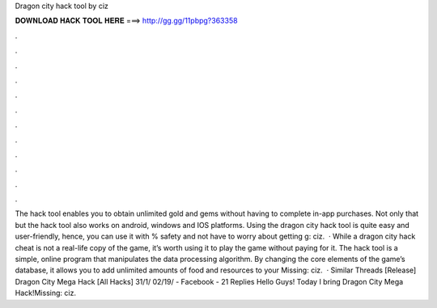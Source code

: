 Dragon city hack tool by ciz

𝐃𝐎𝐖𝐍𝐋𝐎𝐀𝐃 𝐇𝐀𝐂𝐊 𝐓𝐎𝐎𝐋 𝐇𝐄𝐑𝐄 ===> http://gg.gg/11pbpg?363358

.

.

.

.

.

.

.

.

.

.

.

.

The hack tool enables you to obtain unlimited gold and gems without having to complete in-app purchases. Not only that but the hack tool also works on android, windows and IOS platforms. Using the dragon city hack tool is quite easy and user-friendly, hence, you can use it with % safety and not have to worry about getting g: ciz.  · While a dragon city hack cheat is not a real-life copy of the game, it’s worth using it to play the game without paying for it. The hack tool is a simple, online program that manipulates the data processing algorithm. By changing the core elements of the game’s database, it allows you to add unlimited amounts of food and resources to your Missing: ciz.  · Similar Threads [Release] Dragon City Mega Hack [All Hacks] 31/1/ 02/19/ - Facebook - 21 Replies Hello Guys! Today I bring Dragon City Mega Hack!Missing: ciz.